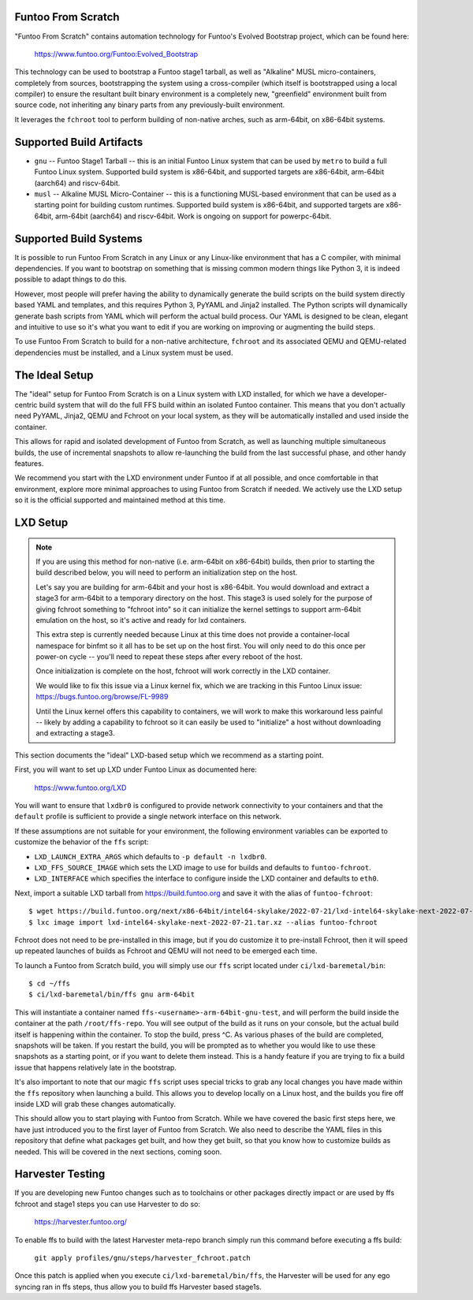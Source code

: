 Funtoo From Scratch
===================

"Funtoo From Scratch" contains automation technology for Funtoo's Evolved Bootstrap project, which can
be found here:

  https://www.funtoo.org/Funtoo:Evolved_Bootstrap

This technology can be used to bootstrap a Funtoo stage1 tarball, as well as "Alkaline" MUSL
micro-containers, completely from sources, bootstrapping the system using a cross-compiler
(which itself is bootstrapped using a local compiler) to ensure the resultant built binary
environment is a completely new, "greenfield" environment built from source code, not inheriting
any binary parts from any previously-built environment.

It leverages the ``fchroot`` tool to perform building of non-native arches, such as arm-64bit,
on x86-64bit systems.

Supported Build Artifacts
=========================

* ``gnu`` -- Funtoo Stage1 Tarball -- this is an initial Funtoo Linux system that can be used by ``metro``
  to build a full Funtoo Linux system. Supported build system is x86-64bit, and supported targets
  are x86-64bit, arm-64bit (aarch64) and riscv-64bit.

* ``musl`` -- Alkaline MUSL Micro-Container -- this is a functioning MUSL-based environment that can be used
  as a starting point for building custom runtimes. Supported build system is x86-64bit, and
  supported targets are x86-64bit, arm-64bit (aarch64) and riscv-64bit. Work is ongoing on support
  for powerpc-64bit.

Supported Build Systems
=======================

It is possible to run Funtoo From Scratch in any Linux or any Linux-like environment that has a
C compiler, with minimal dependencies. If you want to bootstrap on something that is missing
common modern things like Python 3, it is indeed possible to adapt things to do this.

However, most people will prefer having the ability to dynamically generate the build scripts
on the build system directly based YAML and templates, and this requires Python 3, PyYAML and
Jinja2 installed. The Python scripts will dynamically generate bash scripts from YAML which
will perform the actual build process. Our YAML is designed to be clean, elegant and intuitive
to use so it's what you want to edit if you are working on improving or augmenting the build
steps.

To use Funtoo From Scratch to build for a non-native architecture, ``fchroot`` and its associated
QEMU and QEMU-related dependencies must be installed, and a Linux system must be used.

The Ideal Setup
===============

The "ideal" setup for Funtoo From Scratch is on a Linux system with LXD installed, for which we have
a developer-centric build system that will do the full FFS build within an isolated Funtoo
container. This means that you don't actually need PyYAML, Jinja2, QEMU and Fchroot on your
local system, as they will be automatically installed and used inside the container.

This allows for rapid and isolated development of Funtoo from Scratch, as well as
launching multiple simultaneous builds, the use of incremental snapshots to allow re-launching
the build from the last successful phase, and other handy features.

We recommend you start with the LXD environment under Funtoo if at all possible, and once comfortable
in that environment, explore more minimal approaches to using Funtoo from Scratch if needed.
We actively use the LXD setup so it is the official supported and maintained method at this time.

LXD Setup
=========

.. note::
   If you are using this method for non-native (i.e. arm-64bit on x86-64bit) builds, then prior
   to starting the build described below, you will need to perform an initialization step on
   the host.

   Let's say you are building for arm-64bit and your host is x86-64bit. You would download and
   extract a stage3 for arm-64bit to a temporary directory on the host. This stage3 is used
   solely for the purpose of giving fchroot something to "fchroot into" so it can initialize
   the kernel settings to support arm-64bit emulation on the host, so it's active and ready
   for lxd containers.

   This extra step is currently needed because Linux at this time does not provide a
   container-local namespace for binfmt so it all has to be set up on the host first. You will
   only need to do this once per power-on cycle -- you'll need to repeat these steps after every
   reboot of the host.

   Once initialization is complete on the host, fchroot will work correctly in the LXD container.

   We would like to fix this issue via a Linux kernel fix, which we are tracking in this Funtoo
   Linux issue: https://bugs.funtoo.org/browse/FL-9989

   Until the Linux kernel offers this capability to containers, we will work to make this
   workaround less painful -- likely by adding a capability to fchroot so it can easily be used
   to "initialize" a host without downloading and extracting a stage3.

This section documents the "ideal" LXD-based setup which we recommend as a starting point.

First, you will want to set up LXD under Funtoo Linux as documented here:

  https://www.funtoo.org/LXD

You will want to ensure that ``lxdbr0`` is configured to provide network connectivity to your
containers and that the ``default`` profile is sufficient to provide a single network interface
on this network.

If these assumptions are not suitable for your environment, the following
environment variables can be exported to customize the behavior of the ``ffs`` script:

* ``LXD_LAUNCH_EXTRA_ARGS`` which defaults to ``-p default -n lxdbr0``.
* ``LXD_FFS_SOURCE_IMAGE`` which sets the LXD image to use for builds and defaults to ``funtoo-fchroot``.
* ``LXD_INTERFACE`` which specifies the interface to configure inside the LXD container and defaults to ``eth0``.

Next, import a suitable LXD tarball from https://build.funtoo.org and
save it with the alias of ``funtoo-fchroot``::

  $ wget https://build.funtoo.org/next/x86-64bit/intel64-skylake/2022-07-21/lxd-intel64-skylake-next-2022-07-21.tar.xz
  $ lxc image import lxd-intel64-skylake-next-2022-07-21.tar.xz --alias funtoo-fchroot

Fchroot does not need to be pre-installed in this image, but if you do customize it to pre-install
Fchroot, then it will speed up repeated launches of builds as Fchroot and QEMU will not need to
be emerged each time.

To launch a Funtoo from Scratch build, you will simply use our ``ffs`` script located
under ``ci/lxd-baremetal/bin``::

  $ cd ~/ffs
  $ ci/lxd-baremetal/bin/ffs gnu arm-64bit

This will instantiate a container named ``ffs-<username>-arm-64bit-gnu-test``, and will perform
the build inside the container at the path ``/root/ffs-repo``. You will see output
of the build as it runs on your console, but the actual build itself is happening within the
container. To stop the build, press ^C. As various phases of the build are completed, snapshots
will be taken. If you restart the build, you will be prompted as to whether you would like to use
these snapshots as a starting point, or if you want to delete them instead. This is a handy feature
if you are trying to fix a build issue that happens relatively late in the bootstrap.

It's also important to note that our magic ``ffs`` script uses special tricks to grab any local
changes you have made within the ``ffs`` repository when launching a build. This allows you to
develop locally on a Linux host, and the builds you fire off inside LXD will grab these changes
automatically.

This should allow you to start playing with Funtoo from Scratch. While we have covered the basic
first steps here, we have just introduced you to the first layer of Funtoo from Scratch. We also
need to describe the YAML files in this repository that define what packages get built, and how
they get built, so that you know how to customize builds as needed. This will be covered in the
next sections, coming soon.

Harvester Testing
=================

If you are developing new Funtoo changes such as to toolchains or other packages
directly impact or are used by ffs fchroot and stage1 steps you can use Harvester to do so:

  https://harvester.funtoo.org/

To enable ffs to build with the latest Harvester meta-repo branch simply
run this command before executing a ffs build:

  ``git apply profiles/gnu/steps/harvester_fchroot.patch``

Once this patch is applied when you execute ``ci/lxd-baremetal/bin/ffs``,
the Harvester will be used for any ego syncing ran in ffs steps, thus allow you to build
ffs Harvester based stage1s.
